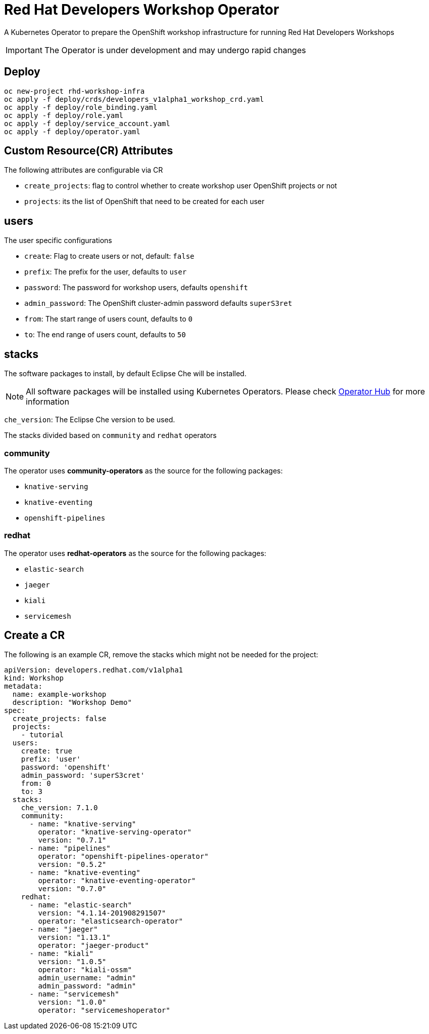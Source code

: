 = Red Hat Developers Workshop Operator

A Kubernetes Operator to prepare the OpenShift workshop infrastructure for running Red Hat Developers Workshops

[IMPORTANT]
====
The Operator is under development and may undergo rapid changes
====

== Deploy

[source,bash,subs="attributes+,+macros"]
----
oc new-project rhd-workshop-infra
oc apply -f deploy/crds/developers_v1alpha1_workshop_crd.yaml
oc apply -f deploy/role_binding.yaml
oc apply -f deploy/role.yaml
oc apply -f deploy/service_account.yaml
oc apply -f deploy/operator.yaml
----

== Custom Resource(CR) Attributes

The following attributes are configurable via CR

* `create_projects`: flag to control whether to create workshop user OpenShift projects or not
* `projects`: its the list of OpenShift that need to be created for each user

== users 

The user specific configurations
   
* `create`: Flag to create users or not, default: `false`
* `prefix`: The prefix for the user, defaults to `user`
* `password`: The password for workshop users, defaults `openshift`
* `admin_password`: The OpenShift cluster-admin password defaults `superS3ret`
* `from`: The start range of users count, defaults to `0`
* `to`: The end range of users count, defaults to `50`

== stacks

The software packages to install, by default Eclipse Che will be installed.

[NOTE]
====
All software packages will be installed using Kubernetes Operators. Please check https://operatorhub.io[Operator Hub] for more information
====

`che_version`: The Eclipse Che version to be used.

The stacks divided based on `community` and `redhat` operators

=== **community** 

The operator uses **community-operators** as the source for the following packages:

  * `knative-serving`
  * `knative-eventing`
  * `openshift-pipelines`


=== **redhat**

The operator uses **redhat-operators** as the source for the following packages:
   
   * `elastic-search`
   * `jaeger`
   * `kiali`
   * `servicemesh`

== Create a CR

The following is an example CR, remove the stacks which might not be needed for the project:

[source,yaml,subs="attributes+,+macros"]
----
apiVersion: developers.redhat.com/v1alpha1
kind: Workshop
metadata:
  name: example-workshop
  description: "Workshop Demo"
spec:
  create_projects: false
  projects:
    - tutorial
  users:    
    create: true
    prefix: 'user'
    password: 'openshift'
    admin_password: 'superS3cret'
    from: 0
    to: 3
  stacks:
    che_version: 7.1.0
    community:
      - name: "knative-serving"
        operator: "knative-serving-operator"
        version: "0.7.1"
      - name: "pipelines"
        operator: "openshift-pipelines-operator"
        version: "0.5.2"
      - name: "knative-eventing"
        operator: "knative-eventing-operator"
        version: "0.7.0"
    redhat:
      - name: "elastic-search"
        version: "4.1.14-201908291507"
        operator: "elasticsearch-operator" 
      - name: "jaeger"
        version: "1.13.1"
        operator: "jaeger-product"   
      - name: "kiali"
        version: "1.0.5"
        operator: "kiali-ossm"
        admin_username: "admin"
        admin_password: "admin"
      - name: "servicemesh"
        version: "1.0.0"
        operator: "servicemeshoperator"
----
